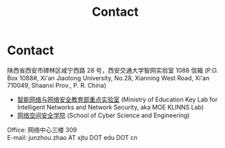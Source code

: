 #+TITLE: Contact
#+URI: /contact/
#+OPTIONS: toc:nil num:nil

* Contact

陕西省西安市碑林区咸宁西路 28 号，西安交通大学智网实验室 1088 信箱 (P.O. Box
1088#, Xi'an Jiaotong University, No.28, Xianning West Road, Xi'an 710049, Shaanxi
Prov., P. R. China)

- [[https://nskeylab.xjtu.edu.cn][智能网络与网络安全教育部重点实验室]] (Ministry of Education Key Lab for
  Intelligent Networks and Network Security, aka MOE KLINNS Lab) \\
- [[http://cybersec.xjtu.edu.cn][网络空间安全学院]] (School of Cyber Science and Engineering)

Office: 网络中心三楼 309 \\
E-mail: junzhou.zhao AT xjtu DOT edu DOT cn
